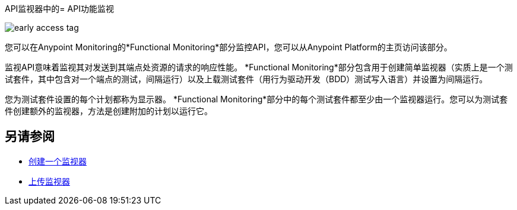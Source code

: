API监视器中的=  API功能监视

image::early-access-tag.png[]

您可以在Anypoint Monitoring的*Functional Monitoring*部分监控API，您可以从Anypoint Platform的主页访问该部分。

监视API意味着监视其对发送到其端点处资源的请求的响应性能。 *Functional Monitoring*部分包含用于创建简单监视器（实质上是一个测试套件，其中包含对一个端点的测试，间隔运行）以及上载测试套件（用行为驱动开发（BDD）测试写入语言）并设置为间隔运行。

您为测试套件设置的每个计划都称为显示器。 *Functional Monitoring*部分中的每个测试套件都至少由一个监视器运行。您可以为测试套件创建额外的监视器，方法是创建附加的计划以运行它。

== 另请参阅

*  link:/api-functional-monitoring/afm-create-monitor[创建一个监视器]
*  link:/api-functional-monitoring/afm-upload-monitor[上传监视器]
